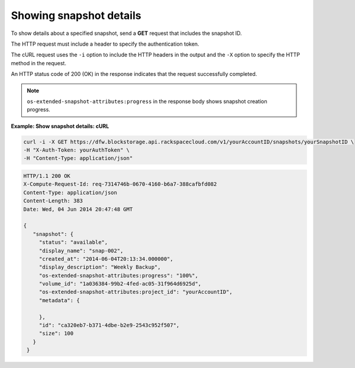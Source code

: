 .. _gsg-show-snapshot-details:

Showing snapshot details
~~~~~~~~~~~~~~~~~~~~~~~~~~~~~~~~~~~~~~~~

To show details about a specified snapshot, send a **GET** request that
includes the snapshot ID.

The HTTP request must include a header to specify the authentication
token.

The cURL request uses the ``-i`` option to include the HTTP headers in
the output and the ``-X`` option to specify the HTTP method in the
request.

An HTTP status code of 200 (OK) in the response indicates that the
request successfully completed.

..  note:: 
    ``os-extended-snapshot-attributes:progress`` in the response body shows
    snapshot creation progress.

 
**Example: Show snapshot details: cURL**

.. code::  

   curl -i -X GET https://dfw.blockstorage.api.rackspacecloud.com/v1/yourAccountID/snapshots/yourSnapshotID \
   -H "X-Auth-Token: yourAuthToken" \
   -H "Content-Type: application/json" 

.. code::  

   HTTP/1.1 200 OK
   X-Compute-Request-Id: req-7314746b-0670-4160-b6a7-388cafbfd082
   Content-Type: application/json
   Content-Length: 383
   Date: Wed, 04 Jun 2014 20:47:48 GMT

   {
      "snapshot": {
        "status": "available",
        "display_name": "snap-002",
        "created_at": "2014-06-04T20:13:34.000000",
        "display_description": "Weekly Backup",
        "os-extended-snapshot-attributes:progress": "100%",
        "volume_id": "1a036384-99b2-4fed-ac05-31f964d6925d",
        "os-extended-snapshot-attributes:project_id": "yourAccountID",
        "metadata": {
          
        },
        "id": "ca320eb7-b371-4dbe-b2e9-2543c952f507",
        "size": 100
      }
    } 
